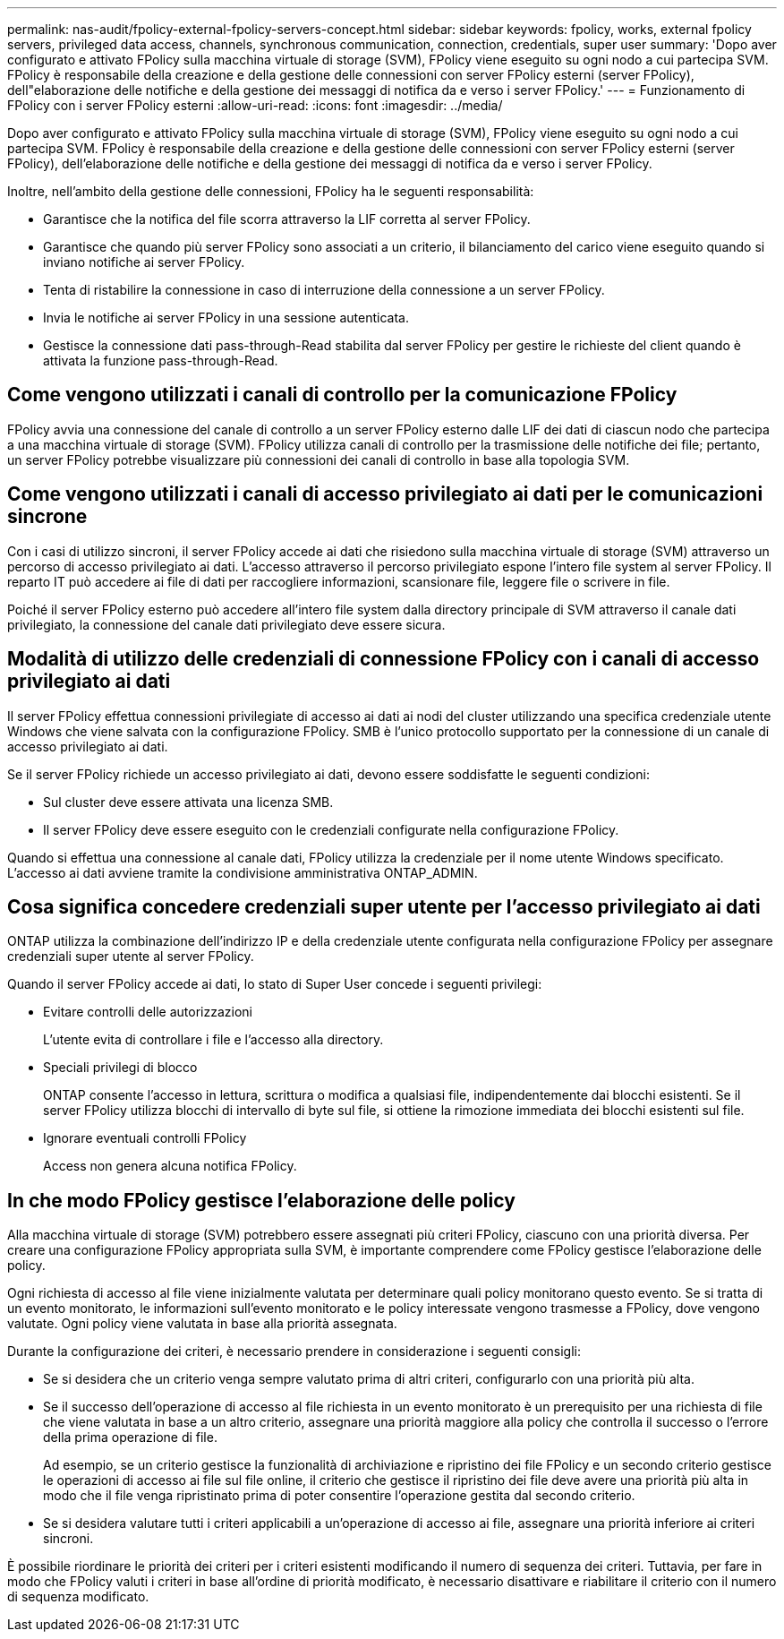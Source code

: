 ---
permalink: nas-audit/fpolicy-external-fpolicy-servers-concept.html 
sidebar: sidebar 
keywords: fpolicy, works, external fpolicy servers, privileged data access, channels, synchronous communication, connection, credentials, super user 
summary: 'Dopo aver configurato e attivato FPolicy sulla macchina virtuale di storage (SVM), FPolicy viene eseguito su ogni nodo a cui partecipa SVM. FPolicy è responsabile della creazione e della gestione delle connessioni con server FPolicy esterni (server FPolicy), dell"elaborazione delle notifiche e della gestione dei messaggi di notifica da e verso i server FPolicy.' 
---
= Funzionamento di FPolicy con i server FPolicy esterni
:allow-uri-read: 
:icons: font
:imagesdir: ../media/


[role="lead"]
Dopo aver configurato e attivato FPolicy sulla macchina virtuale di storage (SVM), FPolicy viene eseguito su ogni nodo a cui partecipa SVM. FPolicy è responsabile della creazione e della gestione delle connessioni con server FPolicy esterni (server FPolicy), dell'elaborazione delle notifiche e della gestione dei messaggi di notifica da e verso i server FPolicy.

Inoltre, nell'ambito della gestione delle connessioni, FPolicy ha le seguenti responsabilità:

* Garantisce che la notifica del file scorra attraverso la LIF corretta al server FPolicy.
* Garantisce che quando più server FPolicy sono associati a un criterio, il bilanciamento del carico viene eseguito quando si inviano notifiche ai server FPolicy.
* Tenta di ristabilire la connessione in caso di interruzione della connessione a un server FPolicy.
* Invia le notifiche ai server FPolicy in una sessione autenticata.
* Gestisce la connessione dati pass-through-Read stabilita dal server FPolicy per gestire le richieste del client quando è attivata la funzione pass-through-Read.




== Come vengono utilizzati i canali di controllo per la comunicazione FPolicy

FPolicy avvia una connessione del canale di controllo a un server FPolicy esterno dalle LIF dei dati di ciascun nodo che partecipa a una macchina virtuale di storage (SVM). FPolicy utilizza canali di controllo per la trasmissione delle notifiche dei file; pertanto, un server FPolicy potrebbe visualizzare più connessioni dei canali di controllo in base alla topologia SVM.



== Come vengono utilizzati i canali di accesso privilegiato ai dati per le comunicazioni sincrone

Con i casi di utilizzo sincroni, il server FPolicy accede ai dati che risiedono sulla macchina virtuale di storage (SVM) attraverso un percorso di accesso privilegiato ai dati. L'accesso attraverso il percorso privilegiato espone l'intero file system al server FPolicy. Il reparto IT può accedere ai file di dati per raccogliere informazioni, scansionare file, leggere file o scrivere in file.

Poiché il server FPolicy esterno può accedere all'intero file system dalla directory principale di SVM attraverso il canale dati privilegiato, la connessione del canale dati privilegiato deve essere sicura.



== Modalità di utilizzo delle credenziali di connessione FPolicy con i canali di accesso privilegiato ai dati

Il server FPolicy effettua connessioni privilegiate di accesso ai dati ai nodi del cluster utilizzando una specifica credenziale utente Windows che viene salvata con la configurazione FPolicy. SMB è l'unico protocollo supportato per la connessione di un canale di accesso privilegiato ai dati.

Se il server FPolicy richiede un accesso privilegiato ai dati, devono essere soddisfatte le seguenti condizioni:

* Sul cluster deve essere attivata una licenza SMB.
* Il server FPolicy deve essere eseguito con le credenziali configurate nella configurazione FPolicy.


Quando si effettua una connessione al canale dati, FPolicy utilizza la credenziale per il nome utente Windows specificato. L'accesso ai dati avviene tramite la condivisione amministrativa ONTAP_ADMIN.



== Cosa significa concedere credenziali super utente per l'accesso privilegiato ai dati

ONTAP utilizza la combinazione dell'indirizzo IP e della credenziale utente configurata nella configurazione FPolicy per assegnare credenziali super utente al server FPolicy.

Quando il server FPolicy accede ai dati, lo stato di Super User concede i seguenti privilegi:

* Evitare controlli delle autorizzazioni
+
L'utente evita di controllare i file e l'accesso alla directory.

* Speciali privilegi di blocco
+
ONTAP consente l'accesso in lettura, scrittura o modifica a qualsiasi file, indipendentemente dai blocchi esistenti. Se il server FPolicy utilizza blocchi di intervallo di byte sul file, si ottiene la rimozione immediata dei blocchi esistenti sul file.

* Ignorare eventuali controlli FPolicy
+
Access non genera alcuna notifica FPolicy.





== In che modo FPolicy gestisce l'elaborazione delle policy

Alla macchina virtuale di storage (SVM) potrebbero essere assegnati più criteri FPolicy, ciascuno con una priorità diversa. Per creare una configurazione FPolicy appropriata sulla SVM, è importante comprendere come FPolicy gestisce l'elaborazione delle policy.

Ogni richiesta di accesso al file viene inizialmente valutata per determinare quali policy monitorano questo evento. Se si tratta di un evento monitorato, le informazioni sull'evento monitorato e le policy interessate vengono trasmesse a FPolicy, dove vengono valutate. Ogni policy viene valutata in base alla priorità assegnata.

Durante la configurazione dei criteri, è necessario prendere in considerazione i seguenti consigli:

* Se si desidera che un criterio venga sempre valutato prima di altri criteri, configurarlo con una priorità più alta.
* Se il successo dell'operazione di accesso al file richiesta in un evento monitorato è un prerequisito per una richiesta di file che viene valutata in base a un altro criterio, assegnare una priorità maggiore alla policy che controlla il successo o l'errore della prima operazione di file.
+
Ad esempio, se un criterio gestisce la funzionalità di archiviazione e ripristino dei file FPolicy e un secondo criterio gestisce le operazioni di accesso ai file sul file online, il criterio che gestisce il ripristino dei file deve avere una priorità più alta in modo che il file venga ripristinato prima di poter consentire l'operazione gestita dal secondo criterio.

* Se si desidera valutare tutti i criteri applicabili a un'operazione di accesso ai file, assegnare una priorità inferiore ai criteri sincroni.


È possibile riordinare le priorità dei criteri per i criteri esistenti modificando il numero di sequenza dei criteri. Tuttavia, per fare in modo che FPolicy valuti i criteri in base all'ordine di priorità modificato, è necessario disattivare e riabilitare il criterio con il numero di sequenza modificato.
